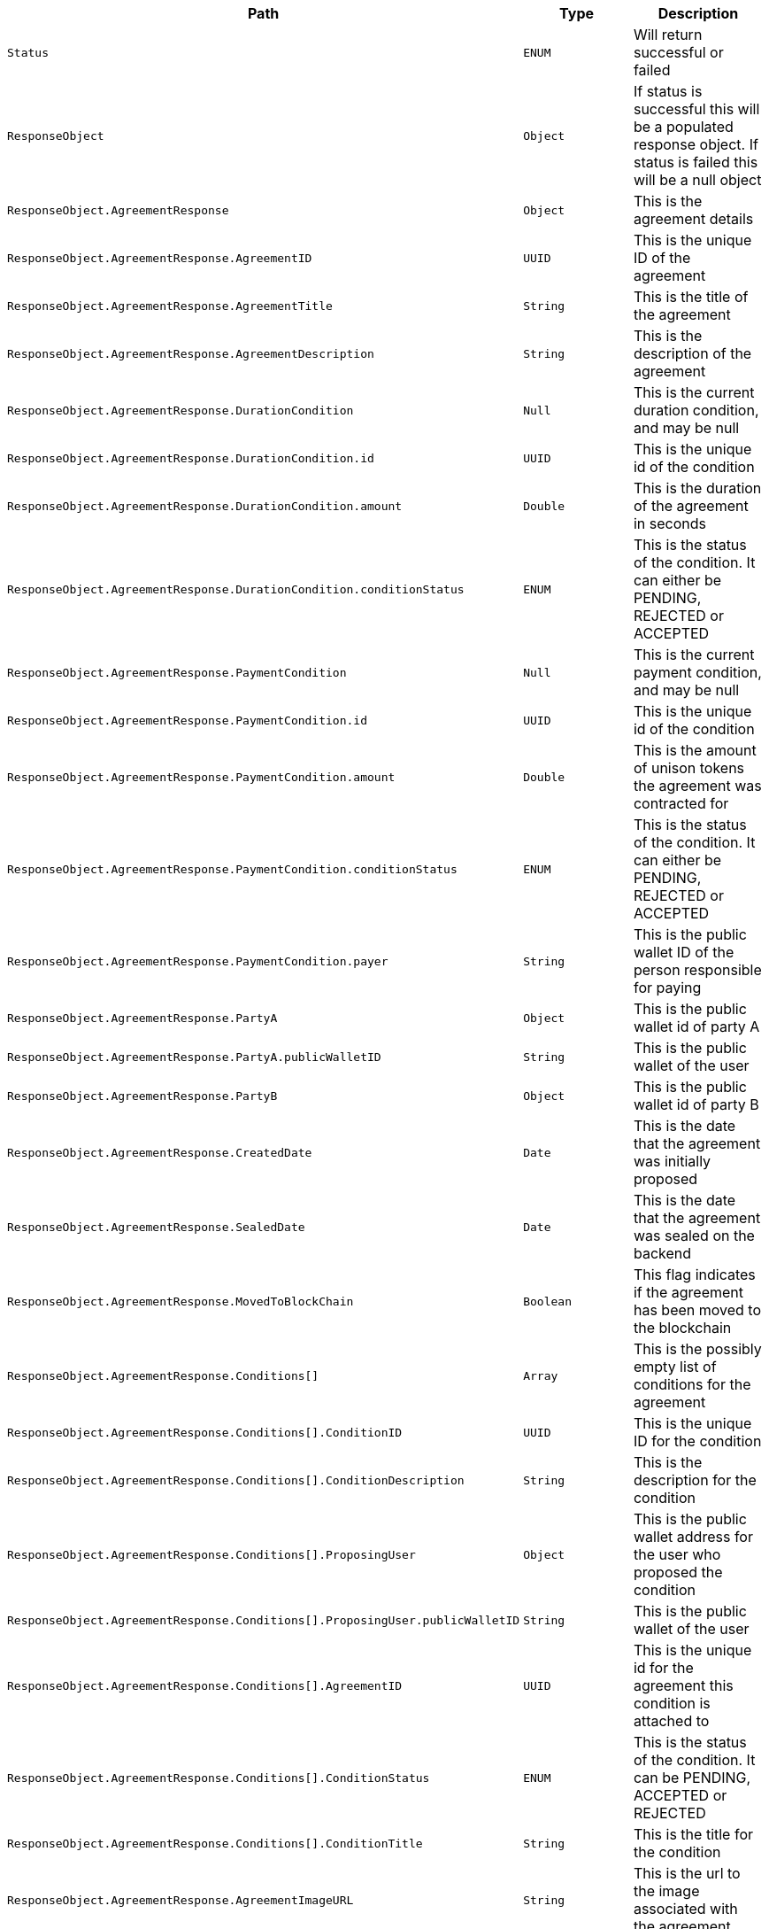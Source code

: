|===
|Path|Type|Description

|`+Status+`
|`+ENUM+`
|Will return successful or failed

|`+ResponseObject+`
|`+Object+`
|If status is successful this will be a populated response object. If status is failed this will be a null object

|`+ResponseObject.AgreementResponse+`
|`+Object+`
|This is the agreement details

|`+ResponseObject.AgreementResponse.AgreementID+`
|`+UUID+`
|This is the unique ID of the agreement

|`+ResponseObject.AgreementResponse.AgreementTitle+`
|`+String+`
|This is the title of the agreement

|`+ResponseObject.AgreementResponse.AgreementDescription+`
|`+String+`
|This is the description of the agreement

|`+ResponseObject.AgreementResponse.DurationCondition+`
|`+Null+`
|This is the current duration condition, and may be null

|`+ResponseObject.AgreementResponse.DurationCondition.id+`
|`+UUID+`
|This is the unique id of the condition

|`+ResponseObject.AgreementResponse.DurationCondition.amount+`
|`+Double+`
|This is the duration of the agreement in seconds

|`+ResponseObject.AgreementResponse.DurationCondition.conditionStatus+`
|`+ENUM+`
|This is the status of the condition. It can either be PENDING, REJECTED or ACCEPTED

|`+ResponseObject.AgreementResponse.PaymentCondition+`
|`+Null+`
|This is the current payment condition, and may be null

|`+ResponseObject.AgreementResponse.PaymentCondition.id+`
|`+UUID+`
|This is the unique id of the condition

|`+ResponseObject.AgreementResponse.PaymentCondition.amount+`
|`+Double+`
|This is the amount of unison tokens the agreement was contracted for

|`+ResponseObject.AgreementResponse.PaymentCondition.conditionStatus+`
|`+ENUM+`
|This is the status of the condition. It can either be PENDING, REJECTED or ACCEPTED

|`+ResponseObject.AgreementResponse.PaymentCondition.payer+`
|`+String+`
|This is the public wallet ID of the person responsible for paying

|`+ResponseObject.AgreementResponse.PartyA+`
|`+Object+`
|This is the public wallet id of party A

|`+ResponseObject.AgreementResponse.PartyA.publicWalletID+`
|`+String+`
|This is the public wallet of the user

|`+ResponseObject.AgreementResponse.PartyB+`
|`+Object+`
|This is the public wallet id of party B

|`+ResponseObject.AgreementResponse.CreatedDate+`
|`+Date+`
|This is the date that the agreement was initially proposed

|`+ResponseObject.AgreementResponse.SealedDate+`
|`+Date+`
|This is the date that the agreement was sealed on the backend

|`+ResponseObject.AgreementResponse.MovedToBlockChain+`
|`+Boolean+`
|This flag indicates if the agreement has been moved to the blockchain

|`+ResponseObject.AgreementResponse.Conditions[]+`
|`+Array+`
|This is the possibly empty list of conditions for the agreement

|`+ResponseObject.AgreementResponse.Conditions[].ConditionID+`
|`+UUID+`
|This is the unique ID for the condition

|`+ResponseObject.AgreementResponse.Conditions[].ConditionDescription+`
|`+String+`
|This is the description for the condition

|`+ResponseObject.AgreementResponse.Conditions[].ProposingUser+`
|`+Object+`
|This is the public wallet address for the user who proposed the condition

|`+ResponseObject.AgreementResponse.Conditions[].ProposingUser.publicWalletID+`
|`+String+`
|This is the public wallet of the user

|`+ResponseObject.AgreementResponse.Conditions[].AgreementID+`
|`+UUID+`
|This is the unique id for the agreement this condition is attached to

|`+ResponseObject.AgreementResponse.Conditions[].ConditionStatus+`
|`+ENUM+`
|This is the status of the condition. It can be PENDING, ACCEPTED or REJECTED

|`+ResponseObject.AgreementResponse.Conditions[].ConditionTitle+`
|`+String+`
|This is the title for the condition

|`+ResponseObject.AgreementResponse.AgreementImageURL+`
|`+String+`
|This is the url to the image associated with the agreement

|`+ResponseObject.AgreementResponse.BlockchainID+`
|`+Long Int+`
|This is the blockchain id for when the agreement has been moved to the blockchain

|===